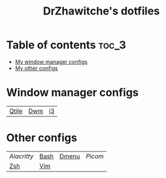 #+title: DrZhawitche's dotfiles

* Table of contents :toc_3:
- [[#window-manager-configs][My window manager configs]]
- [[#other-configs][My other configs]]

* Window manager configs
| [[https://github.com/DrZhawitche/dotfiles/tree/main/.config/qtile][Qtile]] | [[https://github.com/DrZhawitche/dotfiles/tree/main/.config/dwm][Dwm]] | [[https://github.com/DrZhawitche/dotfiles/tree/main/.config/i3][i3]]

* Other configs
| [[p][Alacritty]] | [[https://github.com/DrZhawitche/dotfiles/blob/main/.config/bash][Bash]] | [[https://github.com/DrZhawitche/dotfiles/tree/main/.config/dmenu][Dmenu]] | [[.config/picom-jonaburg][Picom]] |
| [[https://github.com/DrZhawitche/dotfiles/blob/main/.config/zsh][Zsh]]       | [[https://github.com/DrZhawitche/dotfiles/blob/main/.vimrc][Vim]]  |       |       |

